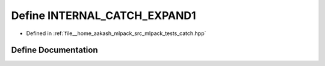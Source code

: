 .. _exhale_define_catch_8hpp_1afec78f8054a97a6ecb38ff098f275efb:

Define INTERNAL_CATCH_EXPAND1
=============================

- Defined in :ref:`file__home_aakash_mlpack_src_mlpack_tests_catch.hpp`


Define Documentation
--------------------


.. doxygendefine:: INTERNAL_CATCH_EXPAND1

